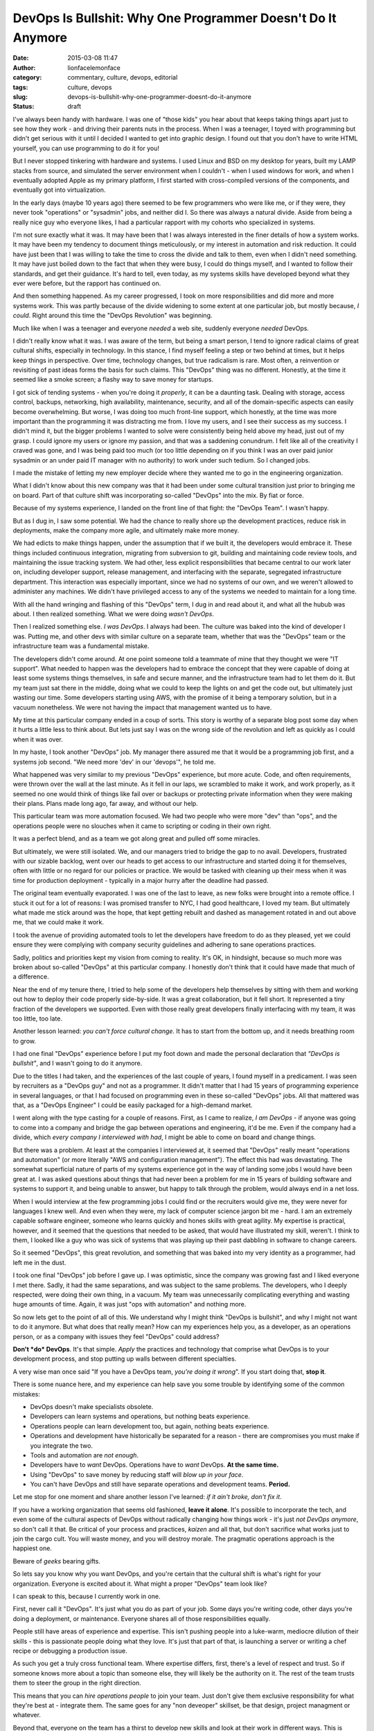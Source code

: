 DevOps Is Bullshit: Why One Programmer Doesn't Do It Anymore
############################################################
:date: 2015-03-08 11:47
:author: lionfacelemonface
:category: commentary, culture, devops, editorial
:tags: culture, devops
:slug: devops-is-bullshit-why-one-programmer-doesnt-do-it-anymore
:status: draft

I've always been handy with hardware. I was one of "those kids" you hear
about that keeps taking things apart just to see how they work - and
driving their parents nuts in the process. When I was a teenager, I
toyed with programming but didn't get serious with it until I decided I
wanted to get into graphic design. I found out that you don't have to
write HTML yourself, you can use programming to do it for you!

But I never stopped tinkering with hardware and systems. I used Linux
and BSD on my desktop for years, built my LAMP stacks from source, and
simulated the server environment when I couldn't - when I used windows
for work, and when I eventually adopted Apple as my primary platform, I
first started with cross-compiled versions of the components, and
eventually got into virtualization.

In the early days (maybe 10 years ago) there seemed to be few
programmers who were like me, or if they were, they never took
"operations" or "sysadmin" jobs, and neither did I. So there was always
a natural divide. Aside from being a really nice guy who everyone likes,
I had a particular rapport with my cohorts who specialized in systems.

I'm not sure exactly what it was. It may have been that I was always
interested in the finer details of how a system works. It may have been
my tendency to document things meticulously, or my interest in
automation and risk reduction. It could have just been that I was
willing to take the time to cross the divide and talk to them, even when
I didn't need something. It may have just boiled down to the fact that
when they were busy, I could do things myself, and I wanted to follow
their standards, and get their guidance. It's hard to tell, even today,
as my systems skills have developed beyond what they ever were before,
but the rapport has continued on.

And then something happened. As my career progressed, I took on more
responsibilities and did more and more systems work. This was partly
because of the divide widening to some extent at one particular job, but
mostly because, *I could*. Right around this time the "DevOps
Revolution" was beginning.

Much like when I was a teenager and everyone *needed* a web site,
suddenly everyone *needed* DevOps.

I didn't really know what it was. I was aware of the term, but being a
smart person, I tend to ignore radical claims of great cultural shifts,
especially in technology. In this stance, I find myself feeling a step
or two behind at times, but it helps keep things in perspective. Over
time, technology changes, but true radicalism is rare. Most often, a
reinvention or revisiting of past ideas forms the basis for such claims.
This "DevOps" thing was no different. Honestly, at the time it seemed
like a smoke screen; a flashy way to save money for startups.

I got sick of tending systems - when you're doing it *properly*, it can
be a daunting task. Dealing with storage, access control, backups,
networking, high availability, maintenance, security, and all of the
domain-specific aspects can easily become overwhelming. But worse, I was
doing too much front-line support, which honestly, at the time was more
important than the programming it was distracting me from. I love my
users, and I see their success as my success. I didn't mind it, but the
bigger problems I wanted to solve were consistently being held above my
head, just out of my grasp. I could ignore my users or ignore my
passion, and that was a saddening conundrum. I felt like all of the
creativity I craved was gone, and I was being paid too much (or too
little depending on if you think I was an over paid junior sysadmin or
an under paid IT manager with no authority) to work under such tedium.
So I changed jobs.

I made the mistake of letting my new employer decide where they wanted
me to go in the engineering organization.

What I didn't know about this new company was that it had been under
some cultural transition just prior to bringing me on board. Part of
that culture shift was incorporating so-called "DevOps" into the mix. By
fiat or force.

Because of my systems experience, I landed on the front line of that
fight: the "DevOps Team". I wasn't happy.

But as I dug in, I saw some potential. We had the chance to really shore
up the development practices, reduce risk in deployments, make the
company more agile, and ultimately make more money.

We had edicts to make things happen, under the assumption that if we
built it, the developers would embrace it. These things included
continuous integration, migrating from subversion to git, building and
maintaining code review tools, and maintaining the issue tracking
system. We had other, less explicit responsibilities that became central
to our work later on, including developer support, release management,
and interfacing with the separate, segregated infrastructure department.
This interaction was especially important, since we had no systems of
our own, and we weren't allowed to administer any machines. We didn't
have privileged access to any of the systems we needed to maintain for a
long time.

With all the hand wringing and flashing of this "DevOps" term, I dug in
and read about it, and what all the hubub was about. I then realized
something. What we were doing *wasn't DevOps*.

Then I realized something else. *I was DevOps*. I always had been. The
culture was baked into the kind of developer I was. Putting me, and
other devs with similar culture on a separate team, whether that was the
"DevOps" team or the infrastructure team was a fundamental mistake.

The developers didn't come around. At one point someone told a teammate
of mine that they thought we were "IT support". What needed to happen
was the developers had to embrace the concept that they were capable of
doing at least some systems things themselves, in safe and secure
manner, and the infrastructure team had to let them do it. But my team
just sat there in the middle, doing what we could to keep the lights on
and get the code out, but ultimately just wasting our time. Some
developers starting using AWS, with the promise of it being a temporary
solution, but in a vacuum nonetheless. We were not having the impact
that management wanted us to have.

My time at this particular company ended in a coup of sorts. This story
is worthy of a separate blog post some day when it hurts a little less
to think about. But lets just say I was on the wrong side of the
revolution and left as quickly as I could when it was over.

In my haste, I took another "DevOps" job. My manager there assured me
that it would be a programming job first, and a systems job second. "We
need more 'dev' in our 'devops'", he told me.

What happened was very similar to my previous "DevOps" experience, but
more acute. Code, and often requirements, were thrown over the wall at
the last minute. As it fell in our laps, we scrambled to make it work,
and work properly, as it seemed no one would think of things like fail
over or backups or protecting private information when they were making
their plans. Plans made long ago, far away, and without our help.

This particular team was more automation focused. We had two people who
were more "dev" than "ops", and the operations people were no slouches
when it came to scripting or coding in their own right.

It was a perfect blend, and as a team we got along great and pulled off
some miracles.

But ultimately, we were still isolated. We, and our managers tried to
bridge the gap to no avail. Developers, frustrated with our sizable
backlog, went over our heads to get access to our infrastructure and
started doing it for themselves, often with little or no regard for our
policies or practice. We would be tasked with cleaning up their mess
when it was time for production deployment - typically in a major hurry
after the deadline had passed.

The original team eventually evaporated. I was one of the last to leave,
as new folks were brought into a remote office. I stuck it out for a lot
of reasons: I was promised transfer to NYC, I had good healthcare, I
loved my team. But ultimately what made me stick around was the hope,
that kept getting rebuilt and dashed as management rotated in and out
above me, that we could make it work.

I took the avenue of providing automated tools to let the developers
have freedom to do as they pleased, yet we could ensure they were
complying with company security guidelines and adhering to sane
operations practices.

Sadly, politics and priorities kept my vision from coming to reality.
It's OK, in hindsight, because so much more was broken about so-called
"DevOps" at this particular company. I honestly don't think that it
could have made that much of a difference.

Near the end of my tenure there, I tried to help some of the developers
help themselves by sitting with them and working out how to deploy their
code properly side-by-side. It was a great collaboration, but it fell
short. It represented a tiny fraction of the developers we supported.
Even with those really great developers finally interfacing with my
team, it was too little, too late.

Another lesson learned: *you can't force cultural change.* It has to
start from the bottom up, and it needs breathing room to grow.

I had one final "DevOps" experience before I put my foot down and made
the personal declaration that *"DevOps is bullshit"*, and I wasn't going
to do it anymore.

Due to the titles I had taken, and the experiences of the last couple of
years, I found myself in a predicament. I was seen by recruiters as a
"DevOps guy" and not as a programmer. It didn't matter that I had 15
years of programming experience in several languages, or that I had
focused on programming even in these so-called "DevOps" jobs. All that
mattered was that, as a "DevOps Engineer" I could be easily packaged for
a high-demand market.

I went along with the type casting for a couple of reasons. First, as I
came to realize, *I am DevOps* - if anyone was going to come into a
company and bridge the gap between operations and engineering, it'd be
me. Even if the company had a divide, which *every company I interviewed
with had*, I might be able to come on board and change things.

But there was a problem. At least at the companies I interviewed at, it
seemed that "DevOps" really meant "operations and automation" (or more
literally "AWS and configuration management"). The effect this had was
devastating. The somewhat superficial nature of parts of my systems
experience got in the way of landing some jobs I would have been great
at. I was asked questions about things that had never been a problem for
me in 15 years of building software and systems to support it, and being
unable to answer, but happy to talk through the problem, would always
end in a net loss.

When I would interview at the few programming jobs I could find or the
recruiters would give me, they were never for languages I knew well. And
even when they were, my lack of computer science jargon bit me - hard. I
am an extremely capable software engineer, someone who learns quickly
and hones skills with great agility. My expertise is practical, however,
and it seemed that the questions that needed to be asked, that would
have illustrated my skill, weren't. I think to them, I looked like a guy
who was sick of systems that was playing up their past dabbling in
software to change careers.

So it seemed "DevOps", this great revolution, and something that was
baked into my very identity as a programmer, had left me in the dust.

I took one final "DevOps" job before I gave up. I was optimistic, since
the company was growing fast and I liked everyone I met there. Sadly, it
had the same separations, and was subject to the same problems. The
developers, who I deeply respected, were doing their own thing, in a
vacuum. My team was unnecessarily complicating everything and wasting
huge amounts of time. Again, it was just "ops with automation" and
nothing more.

So now lets get to the point of all of this. We understand why I might
think "DevOps is bullshit", and why I might not want to do it anymore.
But what does that really mean? How can my experiences help you, as a
developer, as an operations person, or as a company with issues they
feel "DevOps" could address?

**Don't *do* DevOps**. It's that simple. *Apply* the practices and
technology that comprise what DevOps is to your development process, and
stop putting up walls between different specialties.

A very wise man once said "If you have a DevOps team, *you're doing it
wrong*". If you start doing that, **stop it**.

There is some nuance here, and my experience can help save you some
trouble by identifying some of the common mistakes:

-  DevOps doesn't make specialists obsolete.
-  Developers can learn systems and operations, but nothing beats
   experience.
-  Operations people can learn development too, but again, nothing beats
   experience.
-  Operations and development have historically be separated for a
   reason - there are compromises you must make if you integrate the
   two.
-  Tools and automation are *not enough*.
-  Developers have to *want* DevOps. Operations have to *want* DevOps.
   **At the same time.**
-  Using "DevOps" to save money by reducing staff will *blow up in your
   face*.
-  You can't have DevOps and still have separate operations and
   development teams. **Period.**

Let me stop for one moment and share another lesson I've learned: *if it
ain't broke, don't fix it*.

If you have a working organization that seems old fashioned, **leave it
alone**. It's possible to incorporate the tech, and even some of the
cultural aspects of DevOps without radically changing how things work -
it's just *not DevOps anymore*, so don't call it that. Be critical of
your process and practices, *kaizen* and all that, but don't sacrifice
what works just to join the cargo cult. You will waste money, and you
will destroy morale. The pragmatic operations approach is the happiest
one.

Beware of *geeks* bearing gifts.

So lets say you know why you want DevOps, and you're certain that the
cultural shift is what's right for your organization. Everyone is
excited about it. What might a proper "DevOps" team look like?

I can speak to this, because I currently work in one.

First, never call it "DevOps". It's just what you do as part of your
job. Some days you're writing code, other days you're doing a
deployment, or maintenance. Everyone shares all of those
responsibilities equally.

People still have areas of experience and expertise. This isn't pushing
people into a luke-warm, mediocre dilution of their skills - this is
passionate people doing what they love. It's just that part of that, is
launching a server or writing a chef recipe or debugging a production
issue.

As such you get a truly cross functional team. Where expertise differs,
first, there's a level of respect and trust. So if someone knows more
about a topic than someone else, they will likely be the authority on
it. The rest of the team trusts them to steer the group in the right
direction.

This means that you can *hire operations people* to join your team. Just
don't give them exclusive responsibility for what they're best at -
integrate them. The same goes for any "non deveoper" skillset, be that
design, project managment or whatever.

Beyond that, everyone on the team has a thirst to develop new skills and
look at their work in different ways. This is when the difference in
expertise provides an opportunity to teach. Teaching brings us closer
together and helps us all gain better understanding of what we're doing.

So that's what DevOps really is. You take a bunch of really skilled,
passionate, talented people who don't have their heads shoved so far up
their own asses that they can take the time to learn new things. People
who see the success of the business as a combined responsibility that is
eqully shared. "That's not my job" is not something they are prone to
saying, but they're happy to delegate or share a task if need be. You
give them the infrastructure, and time (and encouragement doesn't hurt),
to build things in a way that makes the most sense for their
productivity, and the business, embracing that equal, shared sense of
responsibility. Things like continuous integration and zero-downtime
deployments *just happen* as a function of smart, passionate people
working toward a shared goal.

It's an organic, culture-driven process. We may start doing continuous
deployment, or utlize "the cloud" or treat our "code as infrastructure"
but only if it makes sense. The developers are the operations people and
the operations people are the developers. An application system is seen
in a holistic manner and developed as a single unit. No one is
compromising, we all get better as we all *just fucking do it*.

DevOps is indeed bullshit. What matters is good people working together
without artificial boundaries. Tech is tech. It's not possible for
everyone to share like this, but when it works, it's amazing - but is it
really DevOps? I don't know, I don't do *that* anymore.
